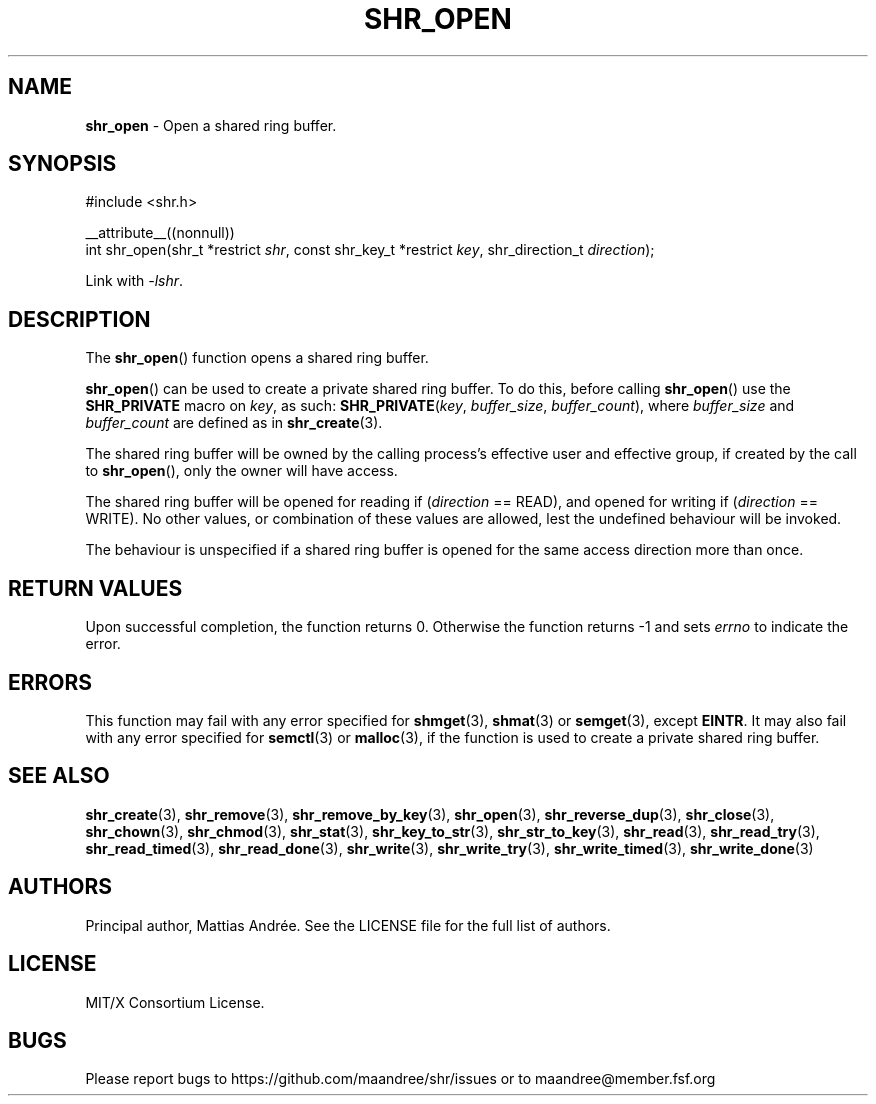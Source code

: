 .TH SHR_OPEN 3 SHR-%VERSION%
.SH NAME
.B shr_open
\- Open a shared ring buffer.
.SH SYNOPSIS
.LP
.nf
#include <shr.h>
.P
__attribute__((nonnull))
int shr_open(shr_t *restrict \fIshr\fP, const shr_key_t *restrict \fIkey\fP, shr_direction_t \fIdirection\fP);
.fi
.P
Link with \fI\-lshr\fP.
.SH DESCRIPTION
The
.BR shr_open ()
function opens a shared ring buffer.
.P
.BR shr_open ()
can be used to create a private shared ring buffer.
To do this, before calling
.BR shr_open ()
use the \fBSHR_PRIVATE\fP macro on \fIkey\fP, as
such: \fBSHR_PRIVATE\fP(\fIkey\fP, \fIbuffer_size\fP,
\fIbuffer_count\fP), where \fIbuffer_size\fP and
\fIbuffer_count\fP are defined as in
.BR shr_create (3).
.P
The shared ring buffer will be owned by the calling
process's effective user and effective group, if
created by the call to
.BR shr_open (),
only the owner will have access.
.P
The shared ring buffer will be opened for reading
if (\fIdirection\fP == READ), and opened for writing
if (\fIdirection\fP == WRITE). No other values, or
combination of these values are allowed, lest the
undefined behaviour will be invoked.
.P
The behaviour is unspecified if a shared ring buffer
is opened for the same access direction more than once.
.SH RETURN VALUES
Upon successful completion, the function returns 0.
Otherwise the function returns \-1 and sets
\fIerrno\fP to indicate the error.
.SH ERRORS
This function may fail with any error specified for
.BR shmget (3),
.BR shmat (3)
or
.BR semget (3),
except
.BR EINTR .
It may also fail with any error specified for
.BR semctl (3)
or
.BR malloc (3),
if the function is used to create a private shared
ring buffer.
.SH SEE ALSO
.BR shr_create (3),
.BR shr_remove (3),
.BR shr_remove_by_key (3),
.BR shr_open (3),
.BR shr_reverse_dup (3),
.BR shr_close (3),
.BR shr_chown (3),
.BR shr_chmod (3),
.BR shr_stat (3),
.BR shr_key_to_str (3),
.BR shr_str_to_key (3),
.BR shr_read (3),
.BR shr_read_try (3),
.BR shr_read_timed (3),
.BR shr_read_done (3),
.BR shr_write (3),
.BR shr_write_try (3),
.BR shr_write_timed (3),
.BR shr_write_done (3)
.SH AUTHORS
Principal author, Mattias Andrée.  See the LICENSE file for the full
list of authors.
.SH LICENSE
MIT/X Consortium License.
.SH BUGS
Please report bugs to https://github.com/maandree/shr/issues or to
maandree@member.fsf.org
